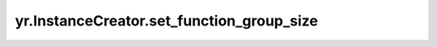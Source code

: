 .. _set_function_group_size_ic:

yr.InstanceCreator.set_function_group_size
----------------------------------------------------------------------

.. py:method:: InstanceCreator.set_function_group_size(function_group_size: int)

    设置函数组大小。

    参数：
        - **function_group_size** (int) - 函数组大小。

    返回：
        InstanceCreator 对象本身。数据类型为 InstanceCreator。

